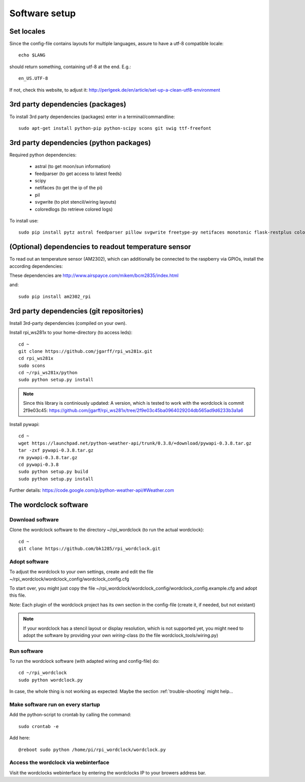.. _software_installation:

Software setup
==============

Set locales
+++++++++++

Since the config-file contains layouts for multiple languages, assure to have a utf-8 compatible locale::

    echo $LANG

should return something, containing utf-8 at the end.
E.g.::

    en_US.UTF-8

If not, check this website, to adjust it: http://perlgeek.de/en/article/set-up-a-clean-utf8-environment


.. _3rd_party_deps_packages:

3rd party dependencies (packages)
+++++++++++++++++++++++++++++++++

To install 3rd party dependencies (packages) enter in a terminal/commandline::

    sudo apt-get install python-pip python-scipy scons git swig ttf-freefont


.. _3rd_party_deps_python:

3rd party dependencies (python packages)
+++++++++++++++++++++++++++++++++++++++++

Required python dependencies:

  * astral (to get moon/sun information)
  * feedparser (to get access to latest feeds)
  * scipy
  * netifaces (to get the ip of the pi)
  * pil
  * svgwrite (to plot stencil/wiring layouts)
  * coloredlogs (to retrieve colored logs)

To install use::

    sudo pip install pytz astral feedparser pillow svgwrite freetype-py netifaces monotonic flask-restplus coloredlogs


.. _temperature_sensor:

(Optional) dependencies to readout temperature sensor
+++++++++++++++++++++++++++++++++++++++++++++++++++++

To read out an temperature sensor (AM2302), which can additionally be connected to the raspberry via GPIOs, install the according dependencies:

These dependencies are http://www.airspayce.com/mikem/bcm2835/index.html

and::

    sudo pip install am2302_rpi


.. _3rd_party_deps_git:

3rd party dependencies (git repositories)
+++++++++++++++++++++++++++++++++++++++++

Install 3rd-party dependencies (compiled on your own).

Install rpi_ws281x to your home-directory (to access leds)::

    cd ~
    git clone https://github.com/jgarff/rpi_ws281x.git
    cd rpi_ws281x
    sudo scons
    cd ~/rpi_ws281x/python
    sudo python setup.py install

.. note::
    Since this library is continiously updated: A version, which is tested to work with the wordclock is commit 2f9e03c45:
    https://github.com/jgarff/rpi_ws281x/tree/2f9e03c45ba0964029204db565ad9d6233b3a1a6

Install pywapi::

    cd ~
    wget https://launchpad.net/python-weather-api/trunk/0.3.8/+download/pywapi-0.3.8.tar.gz
    tar -zxf pywapi-0.3.8.tar.gz
    rm pywapi-0.3.8.tar.gz
    cd pywapi-0.3.8
    sudo python setup.py build
    sudo python setup.py install

Further details: https://code.google.com/p/python-weather-api/#Weather.com

.. _wordclock_software:

The wordclock software
++++++++++++++++++++++

.. _download_software:

Download software
-----------------

Clone the wordclock software to the directory ~/rpi_wordclock (to run the actual wordclock)::

    cd ~
    git clone https://github.com/bk1285/rpi_wordclock.git

.. _adopt_software:

Adopt software
--------------

To adjust the wordclock to your own settings, create and edit the file ~/rpi_wordclock/wordclock_config/wordclock_config.cfg

To start over, you might just copy the file ~/rpi_wordclock/wordclock_config/wordclock_config.example.cfg and adopt this file.

Note: Each plugin of the wordclock project has its own section in the config-file (create it, if needed, but not existant)

.. note:: If your wordclock has a stencil layout or display resolution, which is not supported yet, you might need to adopt the
  software by providing your own `wiring`-class (to the file wordclock_tools/wiring.py)


.. _run_software:

Run software
------------

To run the wordclock software (with adapted wiring and config-file) do::

    cd ~/rpi_wordclock
    sudo python wordclock.py

In case, the whole thing is not working as expected: Maybe the section :ref:`trouble-shooting` might help...


.. _run_software_on_startup:

Make software run on every startup
----------------------------------

Add the python-script to crontab by calling the command::

    sudo crontab -e

Add here::

    @reboot sudo python /home/pi/rpi_wordclock/wordclock.py

Access the wordclock via webinterface
-------------------------------------

Visit the wordclocks webinterface by entering the wordclocks IP to your browers address bar.


